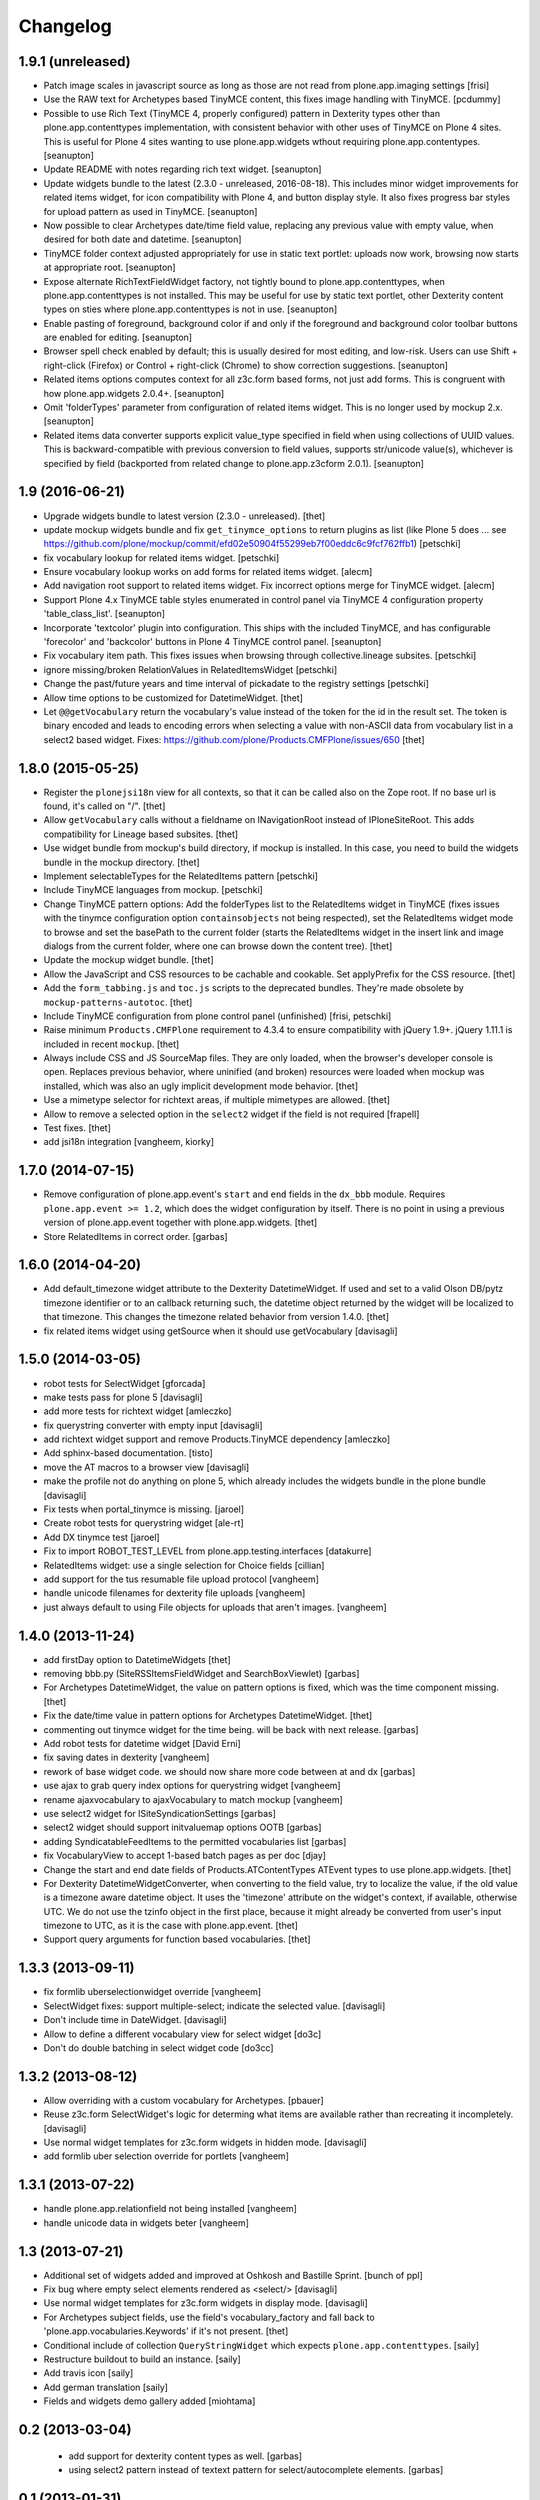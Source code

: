 Changelog
=========

1.9.1 (unreleased)
------------------

- Patch image scales in javascript source as long as those are not read from
  plone.app.imaging settings [frisi]

- Use the RAW text for Archetypes based TinyMCE content, this fixes
  image handling with TinyMCE.
  [pcdummy]

- Possible to use Rich Text (TinyMCE 4, properly configured) pattern
  in Dexterity types other than plone.app.contenttypes implementation,
  with consistent behavior with other uses of TinyMCE on Plone 4 sites.
  This is useful for Plone 4 sites wanting to use plone.app.widgets
  wthout requiring plone.app.contentypes.
  [seanupton]

- Update README with notes regarding rich text widget.
  [seanupton]

- Update widgets bundle to the latest (2.3.0 - unreleased, 2016-08-18).
  This includes minor widget improvements for related items widget,
  for icon compatibility with Plone 4, and button display style.  It
  also fixes progress bar styles for upload pattern as used in TinyMCE.
  [seanupton]

- Now possible to clear Archetypes date/time field value, replacing any
  previous value with empty value, when desired for both date and datetime.
  [seanupton]

- TinyMCE folder context adjusted appropriately for use in static text
  portlet: uploads now work, browsing now starts at appropriate root.
  [seanupton]

- Expose alternate RichTextFieldWidget factory, not tightly bound to
  plone.app.contenttypes, when plone.app.contenttypes is not installed.
  This may be useful for use by static text portlet, other Dexterity
  content types on sties where plone.app.contenttypes is not in use.
  [seanupton]

- Enable pasting of foreground, background color if and only if the
  foreground and background color toolbar buttons are enabled for editing.
  [seanupton]

- Browser spell check enabled by default; this is usually desired for most
  editing, and low-risk.  Users can use Shift + right-click (Firefox)
  or Control + right-click (Chrome) to show correction suggestions.
  [seanupton]

- Related items options computes context for all z3c.form based forms,
  not just add forms. This is congruent with how plone.app.widgets 2.0.4+.
  [seanupton]

- Omit 'folderTypes' parameter from configuration of related items widget.
  This is no longer used by mockup 2.x.
  [seanupton]

- Related items data converter supports explicit value_type specified in
  field when using collections of UUID values.  This is backward-compatible
  with previous conversion to field values, supports str/unicode value(s),
  whichever is specified by field (backported from related change to
  plone.app.z3cform 2.0.1).
  [seanupton]


1.9 (2016-06-21)
----------------

- Upgrade widgets bundle to latest version (2.3.0 - unreleased).
  [thet]

- update mockup widgets bundle and fix ``get_tinymce_options``
  to return plugins as list (like Plone 5 does ...
  see https://github.com/plone/mockup/commit/efd02e50904f55299eb7f00eddc6c9fcf762ffb1)
  [petschki]

- fix vocabulary lookup for related items widget.
  [petschki]

- Ensure vocabulary lookup works on add forms for related items widget.
  [alecm]

- Add navigation root support to related items widget. Fix incorrect options
  merge for TinyMCE widget.
  [alecm]

- Support Plone 4.x TinyMCE table styles enumerated in control panel via
  TinyMCE 4 configuration property 'table_class_list'.
  [seanupton]

- Incorporate 'textcolor' plugin into configuration.  This ships with
  the included TinyMCE, and has configurable 'forecolor' and 'backcolor'
  buttons in Plone 4 TinyMCE control panel.
  [seanupton]

- Fix vocabulary item path. This fixes issues when browsing through
  collective.lineage subsites.
  [petschki]

- ignore missing/broken RelationValues in RelatedItemsWidget
  [petschki]

- Change the past/future years and time interval of pickadate to the
  registry settings
  [petschki]

- Allow time options to be customized for DatetimeWidget.
  [thet]

- Let ``@@getVocabulary`` return the vocabulary's value instead of the token
  for the id in the result set. The token is binary encoded and leads to
  encoding errors when selecting a value with non-ASCII data from vocabulary
  list in a select2 based widget.
  Fixes: https://github.com/plone/Products.CMFPlone/issues/650
  [thet]


1.8.0 (2015-05-25)
------------------

- Register the ``plonejsi18n`` view for all contexts, so that it can be called
  also on the Zope root. If no base url is found, it's called on "/".
  [thet]

- Allow ``getVocabulary`` calls without a fieldname on INavigationRoot instead
  of IPloneSiteRoot. This adds compatibility for Lineage based subsites.
  [thet]

- Use widget bundle from mockup's build directory, if mockup is installed. In
  this case, you need to build the widgets bundle in the mockup directory.
  [thet]

- Implement selectableTypes for the RelatedItems pattern
  [petschki]

- Include TinyMCE languages from mockup.
  [petschki]

- Change TinyMCE pattern options: Add the folderTypes list to the RelatedItems
  widget in TinyMCE (fixes issues with the tinymce configuration option
  ``containsobjects`` not being respected), set the RelatedItems widget mode to
  browse and set the basePath to the current folder (starts the RelatedItems
  widget in the insert link and image dialogs from the current folder, where
  one can browse down the content tree).
  [thet]

- Update the mockup widget bundle.
  [thet]

- Allow the JavaScript and CSS resources to be cachable and cookable. Set
  applyPrefix for the CSS resource.
  [thet]

- Add the ``form_tabbing.js`` and ``toc.js`` scripts to the deprecated bundles.
  They're made obsolete by ``mockup-patterns-autotoc``.
  [thet]

- Include TinyMCE configuration from plone control panel (unfinished)
  [frisi, petschki]

- Raise minimum ``Products.CMFPlone`` requirement to 4.3.4 to ensure
  compatibility with jQuery 1.9+. jQuery 1.11.1 is included in recent
  ``mockup``.
  [thet]

- Always include CSS and JS SourceMap files. They are only loaded, when the
  browser's developer console is open. Replaces previous behavior, where
  uninified (and broken) resources were loaded when mockup was installed, which
  was also an ugly implicit development mode behavior.
  [thet]

- Use a mimetype selector for richtext areas, if multiple mimetypes are allowed.
  [thet]

- Allow to remove a selected option in the ``select2`` widget if the field
  is not required
  [frapell]

- Test fixes.
  [thet]

- add jsi18n integration
  [vangheem, kiorky]


1.7.0 (2014-07-15)
------------------

- Remove configuration of plone.app.event's ``start`` and ``end`` fields in the
  ``dx_bbb`` module. Requires ``plone.app.event >= 1.2``, which does the widget
  configuration by itself. There is no point in using a previous version of
  plone.app.event together with plone.app.widgets.
  [thet]

- Store RelatedItems in correct order.
  [garbas]

1.6.0 (2014-04-20)
------------------

- Add default_timezone widget attribute to the Dexterity DatetimeWidget. If
  used and set to a valid Olson DB/pytz timezone identifier or to an callback
  returning such, the datetime object returned by the widget will be localized
  to that timezone.  This changes the timezone related behavior from version
  1.4.0.
  [thet]

- fix related items widget using getSource when it should use getVocabulary
  [davisagli]


1.5.0 (2014-03-05)
------------------

- robot tests for SelectWidget
  [gforcada]

- make tests pass for plone 5
  [davisagli]

- add more tests for richtext widget
  [amleczko]

- fix querystring converter with empty input
  [davisagli]

- add richtext widget support and remove Products.TinyMCE dependency
  [amleczko]

- Add sphinx-based documentation.
  [tisto]

- move the AT macros to a browser view
  [davisagli]

- make the profile not do anything on plone 5, which already includes the
  widgets bundle in the plone bundle
  [davisagli]

- Fix tests when portal_tinymce is missing.
  [jaroel]

- Create robot tests for querystring widget
  [ale-rt]

- Add DX tinymce test
  [jaroel]

- Fix to import ROBOT_TEST_LEVEL from plone.app.testing.interfaces
  [datakurre]

- RelatedItems widget: use a single selection for Choice fields
  [cillian]

- add support for the tus resumable file upload protocol
  [vangheem]

- handle unicode filenames for dexterity file uploads
  [vangheem]

- just always default to using File objects for uploads that aren't images.
  [vangheem]


1.4.0 (2013-11-24)
------------------

- add firstDay option to DatetimeWidgets
  [thet]

- removing bbb.py (SiteRSSItemsFieldWidget and SearchBoxViewlet)
  [garbas]

- For Archetypes DatetimeWidget, the value on pattern options is fixed, which
  was the time component missing.
  [thet]

- Fix the date/time value in pattern options for Archetypes DatetimeWidget.
  [thet]

- commenting out tinymce widget for the time being. will be back with next
  release.
  [garbas]

- Add robot tests for datetime widget
  [David Erni]

- fix saving dates in dexterity
  [vangheem]

- rework of base widget code. we should now share more code between at and dx
  [garbas]

- use ajax to grab query index options for querystring widget
  [vangheem]

- rename ajaxvocabulary to ajaxVocabulary to match mockup
  [vangheem]

- use select2 widget for ISiteSyndicationSettings
  [garbas]

- select2 widget should support initvaluemap  options OOTB
  [garbas]

- adding SyndicatableFeedItems to the permitted vocabularies list
  [garbas]

- fix VocabularyView to accept 1-based batch pages as per doc
  [djay]

- Change the start and end date fields of Products.ATContentTypes ATEvent
  types to use plone.app.widgets.
  [thet]

- For Dexterity DatetimeWidgetConverter, when converting to the field value,
  try to localize the value, if the old value is a timezone aware datetime
  object. It uses the 'timezone' attribute on the widget's context, if
  available, otherwise UTC.  We do not use the tzinfo object in the first
  place, because it might already be converted from user's input timezone to
  UTC, as it is the case with plone.app.event.
  [thet]

- Support query arguments for function based vocabularies.
  [thet]


1.3.3 (2013-09-11)
------------------

- fix formlib uberselectionwidget override
  [vangheem]

- SelectWidget fixes: support multiple-select; indicate the selected value.
  [davisagli]

- Don't include time in DateWidget.
  [davisagli]

- Allow to define a different vocabulary view for select widget
  [do3c]

- Don't do double batching in select widget code
  [do3cc]


1.3.2 (2013-08-12)
------------------

- Allow overriding with a custom vocabulary for Archetypes.
  [pbauer]

- Reuse z3c.form SelectWidget's logic for determing what items
  are available rather than recreating it incompletely.
  [davisagli]

- Use normal widget templates for z3c.form widgets in hidden mode.
  [davisagli]

- add formlib uber selection override for portlets
  [vangheem]


1.3.1 (2013-07-22)
------------------

- handle plone.app.relationfield not being installed
  [vangheem]

- handle unicode data in widgets beter
  [vangheem]


1.3 (2013-07-21)
----------------

- Additional set of widgets added and improved at Oshkosh and Bastille Sprint.
  [bunch of ppl]

- Fix bug where empty select elements rendered as <select/>
  [davisagli]

- Use normal widget templates for z3c.form widgets in display mode.
  [davisagli]

- For Archetypes subject fields, use the field's vocabulary_factory and fall
  back to 'plone.app.vocabularies.Keywords' if it's not present.
  [thet]

- Conditional include of collection ``QueryStringWidget`` which expects
  ``plone.app.contenttypes``.
  [saily]

- Restructure buildout to build an instance.
  [saily]

- Add travis icon
  [saily]

- Add german translation
  [saily]

- Fields and widgets demo gallery added [miohtama]


0.2 (2013-03-04)
----------------

 - add support for dexterity content types as well.
   [garbas]

 - using select2 pattern instead of textext pattern for select/autocomplete
   elements.
   [garbas]


0.1 (2013-01-31)
----------------

- initial release
  [garbas]
